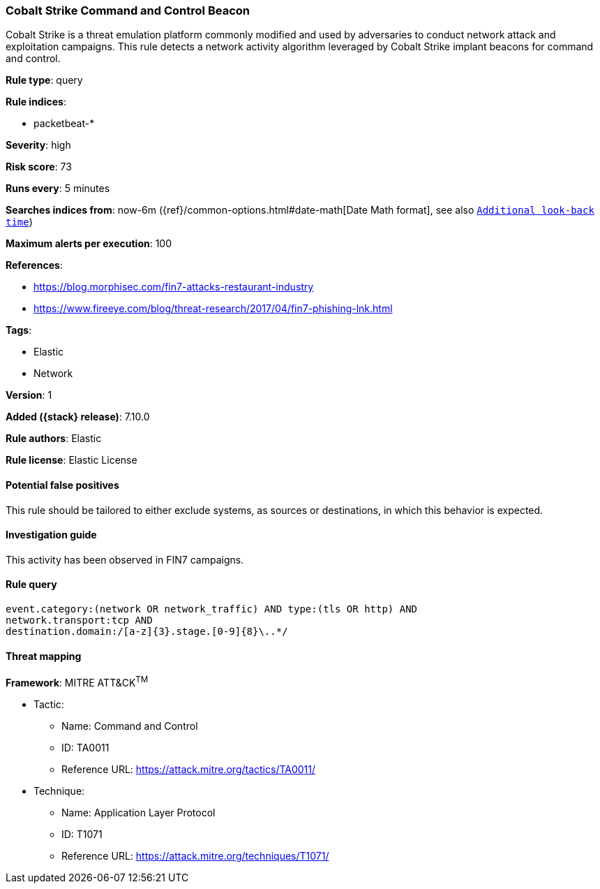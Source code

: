 [[cobalt-strike-command-and-control-beacon]]
=== Cobalt Strike Command and Control Beacon

Cobalt Strike is a threat emulation platform commonly modified and used by adversaries to conduct network attack and exploitation campaigns. This rule detects a network activity algorithm leveraged by Cobalt Strike implant beacons for command and control.

*Rule type*: query

*Rule indices*:

* packetbeat-*

*Severity*: high

*Risk score*: 73

*Runs every*: 5 minutes

*Searches indices from*: now-6m ({ref}/common-options.html#date-math[Date Math format], see also <<rule-schedule, `Additional look-back time`>>)

*Maximum alerts per execution*: 100

*References*:

* https://blog.morphisec.com/fin7-attacks-restaurant-industry
* https://www.fireeye.com/blog/threat-research/2017/04/fin7-phishing-lnk.html

*Tags*:

* Elastic
* Network

*Version*: 1

*Added ({stack} release)*: 7.10.0

*Rule authors*: Elastic

*Rule license*: Elastic License

==== Potential false positives

This rule should be tailored to either exclude systems, as sources or destinations, in which this behavior is expected.

==== Investigation guide

This activity has been observed in FIN7 campaigns.

==== Rule query


[source,js]
----------------------------------
event.category:(network OR network_traffic) AND type:(tls OR http) AND
network.transport:tcp AND
destination.domain:/[a-z]{3}.stage.[0-9]{8}\..*/
----------------------------------

==== Threat mapping

*Framework*: MITRE ATT&CK^TM^

* Tactic:
** Name: Command and Control
** ID: TA0011
** Reference URL: https://attack.mitre.org/tactics/TA0011/
* Technique:
** Name: Application Layer Protocol
** ID: T1071
** Reference URL: https://attack.mitre.org/techniques/T1071/
